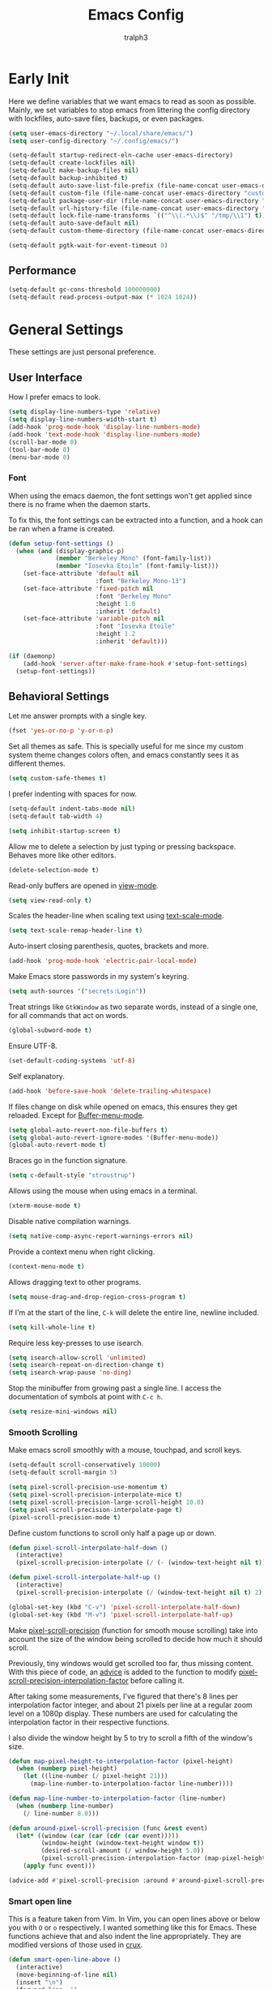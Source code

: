 #+TITLE: Emacs Config
#+AUTHOR: tralph3
#+PROPERTY: header-args :tangle ~/.config/emacs/init.el :noweb yes :mkdirp yes
#+STARTUP: showeverything

* Early Init
:PROPERTIES:
:HEADER-ARGS: :tangle ~/.config/emacs/early-init.el :mkdirp yes
:END:
Here we define variables that we want emacs to read as soon as
possible. Mainly, we set variables to stop emacs from littering the
config directory with lockfiles, auto-save files, backups, or even
packages.
#+begin_src emacs-lisp
  (setq user-emacs-directory "~/.local/share/emacs/")
  (setq user-config-directory "~/.config/emacs/")

  (setq-default startup-redirect-eln-cache user-emacs-directory)
  (setq-default create-lockfiles nil)
  (setq-default make-backup-files nil)
  (setq-default backup-inhibited t)
  (setq-default auto-save-list-file-prefix (file-name-concat user-emacs-directory "auto-saves/.saves-"))
  (setq-default custom-file (file-name-concat user-emacs-directory "custom-file"))
  (setq-default package-user-dir (file-name-concat user-emacs-directory "elpa"))
  (setq-default url-history-file (file-name-concat user-emacs-directory "url/history"))
  (setq-default lock-file-name-transforms `(("^\\(.*\\)$" "/tmp/\\1") t))
  (setq-default auto-save-default nil)
  (setq-default custom-theme-directory (file-name-concat user-emacs-directory "custom-themes"))

  (setq-default pgtk-wait-for-event-timeout 0)
#+end_src

** Performance
#+begin_src emacs-lisp
  (setq-default gc-cons-threshold 100000000)
  (setq-default read-process-output-max (* 1024 1024))
#+end_src

* General Settings
These settings are just personal preference.

** User Interface
How I prefer emacs to look.
#+begin_src emacs-lisp
  (setq display-line-numbers-type 'relative)
  (setq display-line-numbers-width-start t)
  (add-hook 'prog-mode-hook 'display-line-numbers-mode)
  (add-hook 'text-mode-hook 'display-line-numbers-mode)
  (scroll-bar-mode 0)
  (tool-bar-mode 0)
  (menu-bar-mode 0)
#+end_src

*** Font
When using the emacs daemon, the font settings won't get applied since
there is no frame when the daemon starts.

To fix this, the font settings can be extracted into a function, and a
hook can be ran when a frame is created.
#+begin_src emacs-lisp
  (defun setup-font-settings ()
    (when (and (display-graphic-p)
               (member "Berkeley Mono" (font-family-list))
               (member "Iosevka Etoile" (font-family-list)))
      (set-face-attribute 'default nil
                          :font "Berkeley Mono-13")
      (set-face-attribute 'fixed-pitch nil
                          :font "Berkeley Mono"
                          :height 1.0
                          :inherit 'default)
      (set-face-attribute 'variable-pitch nil
                          :font "Iosevka Etoile"
                          :height 1.2
                          :inherit 'default)))

  (if (daemonp)
      (add-hook 'server-after-make-frame-hook #'setup-font-settings)
    (setup-font-settings))
#+end_src

** Behavioral Settings
Let me answer prompts with a single key.
#+begin_src emacs-lisp
  (fset 'yes-or-no-p 'y-or-n-p)
#+end_src

Set all themes as safe. This is specially useful for me since my
custom system theme changes colors often, and emacs constantly sees it
as different themes.
#+begin_src emacs-lisp
  (setq custom-safe-themes t)
#+end_src

I prefer indenting with spaces for now.
#+begin_src emacs-lisp
  (setq-default indent-tabs-mode nil)
  (setq-default tab-width 4)
#+end_src

#+begin_src emacs-lisp
  (setq inhibit-startup-screen t)
#+end_src

Allow me to delete a selection by just typing or pressing
backspace. Behaves more like other editors.
#+begin_src emacs-lisp
  (delete-selection-mode t)
#+end_src

Read-only buffers are opened in [[help:view-mode][view-mode]].
#+begin_src emacs-lisp
  (setq view-read-only t)
#+end_src

Scales the header-line when scaling text using [[help:text-scale-mode][text-scale-mode]].
#+begin_src emacs-lisp
  (setq text-scale-remap-header-line t)
#+end_src

Auto-insert closing parenthesis, quotes, brackets and more.
#+begin_src emacs-lisp
  (add-hook 'prog-mode-hook 'electric-pair-local-mode)
#+end_src

Make Emacs store passwords in my system's keyring.
#+begin_src emacs-lisp
  (setq auth-sources '("secrets:Login"))
#+end_src

Treat strings like =GtkWindow= as two separate words, instead of a
single one, for all commands that act on words.
#+begin_src emacs-lisp
  (global-subword-mode t)
#+end_src

Ensure UTF-8.
#+begin_src emacs-lisp
  (set-default-coding-systems 'utf-8)
#+end_src

Self explanatory.
#+begin_src emacs-lisp
  (add-hook 'before-save-hook 'delete-trailing-whitespace)
#+end_src

If files change on disk while opened on emacs, this ensures they get
reloaded. Except for [[help:Buffer-menu-mode][Buffer-menu-mode]].
#+begin_src emacs-lisp
  (setq global-auto-revert-non-file-buffers t)
  (setq global-auto-revert-ignore-modes '(Buffer-menu-mode))
  (global-auto-revert-mode t)
#+end_src

Braces go in the function signature.
#+begin_src emacs-lisp
  (setq c-default-style "stroustrup")
#+end_src

Allows using the mouse when using emacs in a terminal.
#+begin_src emacs-lisp
  (xterm-mouse-mode t)
#+end_src

Disable native compilation warnings.
#+begin_src emacs-lisp
  (setq native-comp-async-report-warnings-errors nil)
#+end_src

Provide a context menu when right clicking.
#+begin_src emacs-lisp
  (context-menu-mode t)
#+end_src

Allows dragging text to other programs.
#+begin_src emacs-lisp
  (setq mouse-drag-and-drop-region-cross-program t)
#+end_src

If I'm at the start of the line, =C-k= will delete the entire line,
newline included.
#+begin_src emacs-lisp
  (setq kill-whole-line t)
#+end_src

Require less key-presses to use isearch.
#+begin_src emacs-lisp
  (setq isearch-allow-scroll 'unlimited)
  (setq isearch-repeat-on-direction-change t)
  (setq isearch-wrap-pause 'no-ding)
#+end_src

Stop the minibuffer from growing past a single line. I access the
documentation of symbols at point with =C-c h=.
#+begin_src emacs-lisp
  (setq resize-mini-windows nil)
#+end_src

*** Smooth Scrolling
Make emacs scroll smoothly with a mouse, touchpad, and scroll keys.
#+begin_src emacs-lisp
  (setq-default scroll-conservatively 10000)
  (setq-default scroll-margin 5)

  (setq pixel-scroll-precision-use-momentum t)
  (setq pixel-scroll-precision-interpolate-mice t)
  (setq pixel-scroll-precision-large-scroll-height 10.0)
  (setq pixel-scroll-precision-interpolate-page t)
  (pixel-scroll-precision-mode t)
#+end_src

Define custom functions to scroll only half a page up or down.
#+begin_src emacs-lisp
  (defun pixel-scroll-interpolate-half-down ()
    (interactive)
    (pixel-scroll-precision-interpolate (/ (- (window-text-height nil t)) 2) nil 1))

  (defun pixel-scroll-interpolate-half-up ()
    (interactive)
    (pixel-scroll-precision-interpolate (/ (window-text-height nil t) 2) nil 1))

  (global-set-key (kbd "C-v") 'pixel-scroll-interpolate-half-down)
  (global-set-key (kbd "M-v") 'pixel-scroll-interpolate-half-up)
#+end_src

Make [[help:pixel-scroll-precision][pixel-scroll-precision]] (function for smooth mouse scrolling) take
into account the size of the window being scrolled to decide how much
it should scroll.

Previously, tiny windows would get scrolled too far, thus missing
content. With this piece of code, an [[help:advice-add][advice]] is added to the function
to modify [[help:pixel-scroll-precision-interpolation-factor][pixel-scroll-precision-interpolation-factor]] before calling
it.

After taking some measurements, I've figured that there's 8 lines per
interpolation factor integer, and about 21 pixels per line at a
regular zoom level on a 1080p display. These numbers are used for
calculating the interpolation factor in their respective functions.

I also divide the window height by 5 to try to scroll a fifth of the
window's size.
#+begin_src emacs-lisp
  (defun map-pixel-height-to-interpolation-factor (pixel-height)
    (when (numberp pixel-height)
      (let ((line-number (/ pixel-height 21)))
        (map-line-number-to-interpolation-factor line-number))))

  (defun map-line-number-to-interpolation-factor (line-number)
    (when (numberp line-number)
      (/ line-number 8.0)))

  (defun around-pixel-scroll-precision (func &rest event)
    (let* ((window (car (car (cdr (car event)))))
           (window-height (window-text-height window t))
           (desired-scroll-amount (/ window-height 5.0))
           (pixel-scroll-precision-interpolation-factor (map-pixel-height-to-interpolation-factor desired-scroll-amount)))
      (apply func event)))

  (advice-add #'pixel-scroll-precision :around #'around-pixel-scroll-precision)
#+end_src

*** Smart open line
This is a feature taken from Vim. In Vim, you can open lines above or
below you with =O= or =o= respectively. I wanted something like this for
Emacs. These functions achieve that and also indent the line
appropriately. They are modified versions of those used in [[https://github.com/bbatsov/crux][crux]].
#+begin_src emacs-lisp
  (defun smart-open-line-above ()
    (interactive)
    (move-beginning-of-line nil)
    (insert "\n")
    (forward-line -1)
    (indent-according-to-mode))

  (defun smart-open-line-below ()
    (interactive)
    (move-end-of-line nil)
    (newline-and-indent))

  (global-set-key (kbd "M-o") #'smart-open-line-below)
  (global-set-key (kbd "M-O") #'smart-open-line-above)
#+end_src

*** Display Size in Milimiters Workaround
My monitor doesn't seem to report proper values to get the display
size in milimiters. These values are needed to compute the size of
numerous UI elements, such as LaTeX preview images in org files. The
functions to get these values are returning 0. For this reason, I
check if they do return 0, and then redefine the
pgtk-display-monitor-attributes-list function to calculate the values
manually.

The method to calculate the milimiter dimensions has been borrowed
from the [[https://gitlab.freedesktop.org/xorg/xserver/-/blob/f08ab719df921e1269691553daf56853380fb241/randr/rrmonitor.c#L77][Xorg source code]].
#+begin_src emacs-lisp
  (when (display-graphic-p)
    (when (eq (x-display-mm-width) 0)
      (progn
        (let* ((default-pixels-per-mm (/ 96.0 25.4))
               (display-mm-width (floor (+ (/ (display-pixel-width) default-pixels-per-mm) 0.5)))
               (display-mm-height (floor (+ (/ (display-pixel-height) default-pixels-per-mm) 0.5))))
          (setq display-mm-dimensions-alist `((t . (,display-mm-width . ,display-mm-height)))))

        (defun pgtk-display-monitor-attributes-list (&optional terminal)
          (let ((display-name (frame-parameter nil 'display))
                (geometry (list 0 0 (display-pixel-width terminal)
                                (display-pixel-height terminal)))
                (mm-size (list (display-mm-width terminal)
                               (display-mm-height terminal))))
            `(((name . ,display-name)
               (geometry . ,geometry)
               (workarea . ,geometry)
               (mm-size . ,mm-size)
               (scale-factor . 1.0)
               (frames . ,(frames-on-display-list terminal))
               (source . "Gdk"))))))))
#+end_src

** Custom File
Load the custom file
#+begin_src emacs-lisp
  (when (file-exists-p custom-file)
    (load custom-file 'noerror 'nomessage))
#+end_src

* Package Configuration
Here I define the configuration for every package I care about,
including built-in ones.

** Setup
Modify [[help:package-archives][package-archives]] variable to include the [[https://melpa.org][MELPA]] repository.
#+begin_src emacs-lisp
  (setq package-archives '(("melpa" . "https://melpa.org/packages/")
                           ("elpa" . "https://elpa.gnu.org/packages/")
                           ("nongnu" . "https://elpa.nongnu.org/nongnu/")))
#+end_src

Setting this variable allows emacs to upgrade built-in packages from
package archives.
#+begin_src emacs-lisp
  (setq package-install-upgrade-built-in t)
#+end_src

** Project.el
#+begin_src emacs-lisp
  (use-package project
    :ensure t
    :bind (("C-x p d" . #'project-dired))
    :config
    (global-unset-key (kbd "C-x p D"))
    :custom
    (project-switch-commands '((project-find-file "Find file")
                               (project-dired "Open dired")
                               (eat-project "Terminal")
                               (magit-project-status "Magit")
                               (conner-run-project-command "Conner")))
    (project-vc-extra-root-markers '("package.json"
                                     "pubspec.yaml"
                                     "Makefile")))
#+end_src

** Dired
#+begin_src emacs-lisp
  (use-package dired
    :custom
    (dired-kill-when-opening-new-dired-buffer t)
    (dired-listing-switches "-alh --group-directories-first")
    (dired-dwim-target t)
    :after dired-subtree
    :bind
    ((:map dired-mode-map
           (("<tab>" . dired-subtree-toggle)
            ("<mouse-2>" . dired-find-file)
            ("<mouse-8>" . dired-up-directory)
            ("<backspace>" . dired-up-directory)
            ("C-o" . dired-find-file-other-window)
            ("o" . dired-display-file)))))
#+end_src

This allows me to toggle subtrees in dired buffers.
#+begin_src emacs-lisp
  (use-package dired-subtree
    :ensure t
    :custom
    (dired-subtree-cycle-depth 4)
    (dired-subtree-use-backgrounds nil))
#+end_src

And this adds some colour to dired.
#+begin_src emacs-lisp
  (use-package diredfl
    :ensure t
    :hook
    (dired-mode . diredfl-mode))
#+end_src

** Conner
#+begin_src emacs-lisp
  (use-package conner
    :ensure t
    :bind (("C-x p c" . conner-run-project-command)))
#+end_src

** Nerd Icons
#+begin_src emacs-lisp
  (use-package nerd-icons
    :ensure t
    :custom
    (nerd-icons-scale-factor 1.1))

  (use-package nerd-icons-completion
    :ensure t
    :after marginalia
    :hook
    (marginalia-mode . nerd-icons-completion-marginalia-setup)
    :config
    (nerd-icons-completion-mode))

  (use-package nerd-icons-dired
    :ensure t
    :hook
    (dired-mode . nerd-icons-dired-mode))

  (use-package nerd-icons-ibuffer
    :ensure t
    :hook (ibuffer-mode . nerd-icons-ibuffer-mode))
#+end_src

** Corfu
Corfu provides a quick popup that displays completion candidates for
whatever it is you're currently typing. It can also show documentation
next to the completions buffer for the symbol you're currently
selecting. Goes well with [[Orderless]].
#+begin_src emacs-lisp
  (use-package corfu
    :ensure t
    :custom
    (corfu-auto t)
    (corfu-auto-delay 0.2)
    (corfu-auto-prefix 0)
    (corfu-min-width 60)
    (corfu-popupinfo-delay 0.5)
    (corfu-preview-current nil)
    (corfu-preselect 'prompt)
    (corfu-quit-no-match t)
    (corfu-on-exact-match 'quit)
    (corfu-cycle t)
    :config
    (corfu-popupinfo-mode)
    (global-corfu-mode))
#+end_src

*** Keybinds
Corfu by default sets up the =corfu-keymap= variable which overrides
some common keybindings. I found the defaults to be obtrusive. I
defined my own keybinds. I want the completion to appear as quickly as
possible, but I don't want it to be in the way of my typing. So, I
have bound a separate set of keys to scroll the popup, since otherwise
I would be stuck scrolling the popup when I actually wanted to scroll
the document I'm working with. I have also defined custom functions
for =TAB= and =RETURN=. =TAB= should always complete either the first
completion candidate, or any other explicitly selected
candidate. =RETURN= will only autocomplete if a candidate has been
explicitly selected. This allows me to insert a newline with =RETURN=
even if the popup is present.
#+begin_src emacs-lisp
  (defun corfu-handle-tab-completion ()
    (interactive)
    (if (>= corfu--index 0)
        (corfu-complete)
      (progn
        (setq corfu--index 0)
        (corfu-complete))))

  (defun corfu-handle-return-completion ()
    (interactive)
    (if (>= corfu--index 0)
        (corfu-complete)
      (newline)))

  (setq corfu-map (make-sparse-keymap))
  (define-key corfu-map (kbd "M-n") 'corfu-next)
  (define-key corfu-map (kbd "M-p") 'corfu-previous)
  (define-key corfu-map (kbd "TAB") 'corfu-handle-tab-completion)
  (define-key corfu-map (kbd "RET") 'corfu-handle-return-completion)
  (define-key corfu-map (kbd "M-SPC") 'corfu-insert-separator)
#+end_src

*** User Interface
I like kind-icons to be shown next to the completion
candidates. Hence, this package.
#+begin_src emacs-lisp
  (use-package nerd-icons-corfu
    :ensure t
    :after corfu
    :config
    (add-to-list 'corfu-margin-formatters #'nerd-icons-corfu-formatter))
#+end_src

** Compile
#+begin_src emacs-lisp
  (use-package compile
    :hook
    (compilation-filter . ansi-color-compilation-filter)
    :custom
    (compilation-scroll-output t))
#+end_src

** Company
#+begin_src emacs-lisp
  (use-package company
    :ensure t
    :if nil
    :custom
    (company-tooltip-minimum-width 60)
    (company-minimum-prefix-length 1)
    :config
    (global-company-mode))
#+end_src

*** Keybindings
#+begin_src emacs-lisp
  (setq company-active-map (make-sparse-keymap))
  (define-key company-active-map (kbd "M-n") 'company-select-next)
  (define-key company-active-map (kbd "M-p") 'company-select-previous)
  (define-key company-active-map (kbd "C-h") 'company-show-doc-buffer)
  (define-key company-active-map (kbd "TAB") 'company-complete-selection)
  (define-key company-active-map (kbd "RET") 'company-handle-return-completion)
  (define-key company-active-map (kbd "C-g") 'company-abort)
  (define-key company-active-map (kbd "<mouse-1>") 'company-complete-mouse)

  (defun company-handle-return-completion()
    (interactive)
    (if (> company-selection 0)
        (company-complete-selection)
      (newline-and-indent)))
#+end_src

** Extra Programming Modes
These packages provide major modes for other programming languages
that are not included by default.
#+begin_src emacs-lisp
  (use-package rust-mode
    :ensure t)
  (use-package flutter
    :ensure t)
  (use-package dart-mode
    :ensure t)
  (use-package lua-mode
    :ensure t)
  (use-package yaml-mode
    :ensure t)
  (use-package markdown-mode
    :ensure t
    :hook ((markdown-mode . auto-fill-mode)
           (markdown-mode . variable-pitch-mode)))
  (use-package dockerfile-mode
    :ensure t)
  (use-package cmake-mode
    :ensure t)
  (use-package haskell-mode
    :ensure t)
#+end_src

** Vertico
Vertico provides a performant and minimalistic vertical completion UI
based on the default completion system. It makes it really easy to
search for functions or variables in the minibuffer. Goes well with
[[Orderless]].
#+begin_src emacs-lisp
  (use-package vertico
    :ensure t
    :demand t
    :config
    (vertico-mode)
    (vertico-mouse-mode))
#+end_src

** Magit
It's [[https://magit.vc/][Magit]]! A Git Porcelain inside Emacs.
#+begin_src emacs-lisp
  (use-package magit
    :ensure t
    :bind (("C-c g" . #'magit-status)
           ("C-x p m" . #'magit-project-status)))
#+end_src

** Orderless
Orderless is a completion style that lets you search for completions
based on keywords, in any order.
#+begin_src emacs-lisp
  (use-package orderless
    :ensure t
    :config
    (add-to-list 'completion-styles 'orderless))
#+end_src

** Treesitter
#+begin_src emacs-lisp
  (use-package treesit-auto
    :ensure t
    :custom
    (treesit-font-lock-level 4)
    :config
    (treesit-auto-add-to-auto-mode-alist 'all)
    (global-treesit-auto-mode))
#+end_src

** Ibuffer
#+begin_src emacs-lisp
  (defun make-ibuffer-project-filters ()
    (let (open-projects
          filters)
      (dolist (buffer (buffer-list))
        (when-let ((visiting-file (buffer-file-name buffer))
                   (visiting-directory (file-name-directory visiting-file))
                   (current-project (project-current nil visiting-directory)))
          (when (not (member current-project open-projects))
            (add-to-list 'open-projects current-project t))))
      (dolist (project open-projects)
        (let ((name (project-name project))
              (root (project-root project)))
          (add-to-list 'filters `(,(format "  %s" name)
                                  (project-root . ,root)))))
      filters))

  (defun make-ibuffer-filters ()
    (let (filters
          (project-filters (make-ibuffer-project-filters)))
      (add-to-list 'project-filters "Default")
      (add-to-list 'filters project-filters)
      filters))

  (use-package ibuffer
    :ensure t
    :custom
    (ibuffer-use-other-window t)
    (ibuffer-expert t)
    :bind (("C-x C-b" . #'ibuffer))
    :config
    (require 'ibuf-ext)
    (define-ibuffer-filter project-root
        "Return non-nil if BUF is part of a project whose root is QUALIFIER"
      (:description "project root dir"
                    :reader (read-regexp "Filter by project root dir (regexp): "))
      (when-let ((visiting-file (buffer-file-name buf))
                 (visiting-directory (file-name-directory visiting-file))
                 (current-project (project-current nil visiting-directory))
                 (root (project-root current-project)))
        (equal qualifier root)))
    :hook ((ibuffer-mode . ibuffer-auto-mode)
           (ibuffer . (lambda ()
                        (setq ibuffer-saved-filter-groups (make-ibuffer-filters))
                        (ibuffer-switch-to-saved-filter-groups "Default")))))
#+end_src

** Marginalia
Adds annotations to completion candidates.
#+begin_src emacs-lisp
  (use-package marginalia
    :ensure t
    :config
    (marginalia-mode))
#+end_src

** Eww
#+begin_src emacs-lisp
  (use-package eww
    :ensure t
    :custom
    (shr-max-width nil))
#+end_src

** Org Roam
#+begin_src emacs-lisp
  (setq zettelkasten-paths-alist '(("Main" . "~/Documents/wiki/")
                                   ("NesWiki" . "~/Documents/NesWiki/")))

  (defun switch-zettelkasten ()
    (interactive)
    (let* ((keys (mapcar #'car zettelkasten-paths-alist))
           (prompt (format "Select Zettelkasten:"))
           (key (completing-read prompt keys))
           (chosen-zettelkasten-path (cdr (assoc key zettelkasten-paths-alist))))
      (setq org-roam-directory chosen-zettelkasten-path)
      (setq org-roam-db-location (file-name-concat chosen-zettelkasten-path "org-roam.db"))
      (org-roam-db-sync)))

  (use-package org-roam
    :ensure t
    :custom
    (org-roam-directory (cdr (assoc-string "Main" zettelkasten-paths-alist)))
    (org-roam-db-location (file-name-concat (cdr (assoc-string "Main" zettelkasten-paths-alist)) "org-roam.db"))
    (org-roam-capture-templates '(("d" "default" plain "%?"
                                    :target (file+head "%<%Y%m%d%H%M%S>-${slug}.org"
                                                       "#+title: ${title}\n#+filetags: :Unfinished:")
                                    :unnarrowed t)))
    :bind
    (("C-c n f" . org-roam-node-find)
     ("C-c n s" . switch-zettelkasten)
     (:map org-mode-map
           (("C-c n i" . org-roam-node-insert)
            ("C-c n t" . org-roam-tag-add)
            ("C-c n a" . org-roam-alias-add)
            ("C-c n b" . org-roam-buffer-toggle))))
    :config
    (org-roam-db-autosync-mode t))
#+end_src

** Org Superstar
#+begin_src emacs-lisp
  (use-package org-superstar
    :ensure t
    :custom
    (org-superstar-item-bullet-alist '((42 . 8226)
                                       (43 . 8226)
                                       (45 . 8211)))
    :config
    (add-hook 'org-mode-hook #'org-superstar-mode)
    (org-superstar-mode t))
#+end_src

** Org Fragtog
Org Fragtog allows me to seamlessly edit latex previews in org
documents whenever the point is over them.
#+begin_src emacs-lisp
  (use-package org-fragtog
    :ensure t
    :config
    (add-hook 'org-mode-hook #'org-fragtog-mode))
#+end_src

** Undo Tree
#+begin_src emacs-lisp
  (use-package undo-tree
    :ensure t
    :custom
    (undo-tree-history-directory-alist `(("." . ,(file-name-concat user-emacs-directory "undo-tree"))))
    :config
    (global-undo-tree-mode))
#+end_src

** Multiple Cursors
#+begin_src emacs-lisp
  (use-package multiple-cursors
    :ensure t
    :config
    (global-set-key (kbd "C-.") 'mc/mark-next-like-this-word)
    (global-set-key (kbd "C-,") 'mc/mark-previous-like-this-word))
#+end_src

** Embark
#+begin_src emacs-lisp
  (use-package embark
    :ensure t)
  (use-package embark-consult
    :ensure t)
#+end_src

** Consult
#+begin_src emacs-lisp
  (use-package consult
    :ensure t
    :bind (("C-x b" . #'consult-buffer)))
#+end_src

** Eat
#+begin_src emacs-lisp
  (use-package eat
    :ensure t
    :bind (("C-x p t" . #'eat-project)))
#+end_src

** Moodline
#+begin_src emacs-lisp
  (use-package mood-line
    :ensure t
    :config
    (mood-line-mode))
#+end_src

** Flymake
#+begin_src emacs-lisp
  (use-package flymake
    :ensure t)

  (use-package flymake-diagnostic-at-point
    :ensure t
    :after flymake
    :config
    (add-hook 'flymake-mode-hook #'flymake-diagnostic-at-point-mode))
#+end_src

** Proced
#+begin_src emacs-lisp
  (use-package proced
    :ensure t
    :custom
    (proced-enable-color-flag t)
    (proced-tree-flag t)
    (proced-format 'basic)
    :config
    (add-to-list 'proced-format-alist '(basic pid tree pcpu pmem comm)))
#+end_src

** Eglot
Eglot is a minimalistic LSP client. It integrates very well with
emacs, using its built-in tools as much as possible.
#+begin_src emacs-lisp
  (use-package eglot
    :ensure t
    :custom
    (eglot-autoshutdown t)
    (eglot-sync-connect 0)
    (eglot-events-buffer-size 0)
    :config
    (fset #'jsonrpc--log-event #'ignore)
    (add-hook 'prog-mode-hook 'eglot-ensure)
    (add-hook 'focus-out-hook 'garbage-collect)
    (define-key eglot-mode-map (kbd "C-c r") 'eglot-rename)
    (global-set-key (kbd "C-c d") 'xref-find-definitions)
    (global-set-key (kbd "C-c h") 'eldoc)
    (global-set-key (kbd "C-c b") 'xref-go-back)
    (global-set-key (kbd "C-c R") 'xref-find-references))
#+end_src

** Org Mode
#+begin_src emacs-lisp
  (use-package org
    :ensure t
    :custom
    (org-startup-indented t)
    (org-pretty-entities t)
    (org-hide-emphasis-markers t)
    (org-startup-with-inline-images t)
    (org-preview-latex-default-process 'dvisvgm)
    (org-preview-latex-image-directory "~/.cache/ltximg")
    (org-format-latex-options (plist-put org-format-latex-options :scale 1.4))
    (org-startup-with-latex-preview t)
    :hook ((org-mode . auto-fill-mode)
           (org-mode . variable-pitch-mode))
    :init
    (require 'org-tempo))
#+end_src

*** Enable Languages for Execution
This setting allows me to have more languages available to execute
[[https://orgmode.org/worg/org-contrib/babel/][Org-Babel]] source blocks.
#+begin_src emacs-lisp
  (org-babel-do-load-languages
   'org-babel-load-languages
   '((emacs-lisp . t)
     (python . t)
     (shell . t)
     (gnuplot . t)))
#+end_src

** Doc View Mode
#+begin_src emacs-lisp
  (use-package doc-view
    :ensure t
    :custom
    (doc-view-scale-internally t)
    (doc-view-continuous t)
    :config
    (add-hook 'doc-view-mode-hook (lambda () (display-line-numbers-mode -1)))
    (add-hook 'doc-view-mode-hook (lambda () (pixel-scroll-precision-mode -1))))
#+end_src

** Dape
Dape is a minimalist client for the [[https://microsoft.github.io/debug-adapter-protocol/][Debug Adapter Protocol (DAP)]]. It
comes with default configurations for a number of languages.
#+begin_src emacs-lisp
  (use-package dape
    :ensure t)
#+end_src

* Colorscheme
#+begin_src emacs-lisp
  (defun reload-colorscheme()
    "Unload the current theme and set it again."
    (interactive)
    (let ((current-theme (car custom-enabled-themes)))
      (unload-feature current-theme)
      (load-theme current-theme t)))

  (define-key special-event-map [sigusr1] 'reload-colorscheme)
#+end_src

#+begin_src emacs-lisp :tangle ~/.local/share/emacs/custom-themes/system-theme.el
  (defcustom base16-theme-256-color-source 'colors
    "Where to get the colors in a 256-color terminal.

          In a 256-color terminal, it's not clear where the colors should come from.
          There are 3 possible values: terminal (which was taken from the xresources
          theme), base16-shell (which was taken from a combination of base16-shell and
          the xresources theme) and colors (which will be converted from the actual
          html color codes to the closest color).

          Note that this needs to be set before themes are loaded or it will not work."
    :type '(radio (const :tag "Terminal" terminal)
                  (const :tag "Base16 shell" base16-shell)
                  (const :tag "Colors" colors))
    :group 'base16)

  (defcustom base16-theme-distinct-fringe-background nil
    "Make the fringe background different from the normal background color.
          Also affects `linum-mode' background."
    :type 'boolean
    :group 'base16)

  (defcustom base16-theme-highlight-mode-line 'box
    "Make the active mode line stand out more.

          There are two choices for applying the emphasis:
            box:      Draws a thin border around the active
                      mode line.
            contrast: Use the \"default\" face's foreground
                      which should result in more contrast."
    :type '(radio (const :tag "Off" nil)
                  (const :tag "Draw box around" box)
                  (const :tag "Contrast" contrast))
    :group 'base16)

  (defvar base16-theme-shell-colors
    '(:base00 "black"
      :base01 "brightgreen"
      :base02 "brightyellow"
      :base03 "brightblack"
      :base04 "brightblue"
      :base05 "white"
      :base06 "brightmagenta"
      :base07 "brightwhite"
      :base08 "red"
      :base09 "brightred"
      :base0A "yellow"
      :base0B "green"
      :base0C "cyan"
      :base0D "blue"
      :base0E "magenta"
      :base0F "brightcyan")
    "Base16 colors used when in a terminal and not using base16-shell.

          These mappings are based on the xresources themes.  If you're
          using a different terminal color scheme, you may want to look for
          an alternate theme for use in the terminal.")

  (defvar base16-theme-shell-colors-256
    '(:base00 "black"
      :base01 "color-18"
      :base02 "color-19"
      :base03 "brightblack"
      :base04 "color-20"
      :base05 "white"
      :base06 "color-21"
      :base07 "brightwhite"
      :base08 "red"
      :base09 "color-16"
      :base0A "yellow"
      :base0B "green"
      :base0C "cyan"
      :base0D "blue"
      :base0E "magenta"
      :base0F "color-17")
    "Base16 colors used when in a terminal and using base16-shell.

          These mappings are based on the xresources themes combined with
          the base16-shell code.  If you're using a different terminal
          color scheme, you may want to look for an alternate theme for use
          in the terminal.")

  (defun apply-darker-minibuffer-background ()
    (make-local-variable 'face-remapping-alist)
    (add-to-list 'face-remapping-alist '(default (:background "#<<darken(i="00", a=0.2)>>")))
    (add-to-list 'face-remapping-alist '(fringe (:background "#<<darken(i="00", a=0.2)>>"))))

  (remove-hook 'minibuffer-setup-hook #'apply-darker-minibuffer-background)
  (add-hook 'minibuffer-setup-hook #'apply-darker-minibuffer-background)

  (defun base16-theme-transform-color-key (key colors)
    "Transform a given color `KEY' into a theme color using `COLORS'.

          This function is meant for transforming symbols to valid colors.
          If the value refers to a setting then return whatever is appropriate.
          If not a setting but is found in the valid list of colors then
          return the actual color value.  Otherwise return the value unchanged."
    (if (symbolp key)
        (cond

         ((string= (symbol-name key) "base16-settings-fringe-bg")
          (if base16-theme-distinct-fringe-background
              (plist-get colors :base01)
            (plist-get colors :base00)))

         ((string= (symbol-name key) "base16-settings-mode-line-box")
          (if (eq base16-theme-highlight-mode-line 'box)
              (list :line-width 1 :color (plist-get colors :base04))
            nil))

         ((string= (symbol-name key) "base16-settings-mode-line-fg")
          (if (eq base16-theme-highlight-mode-line 'contrast)
              (plist-get colors :base05)
            (plist-get colors :base04)))

         (t
          (let ((maybe-color (plist-get colors (intern (concat ":" (symbol-name key))))))
            (if maybe-color
                maybe-color
              key))))
      key))


  (defun base16-theme-transform-spec (spec colors)
    "Transform a theme `SPEC' into a face spec using `COLORS'."
    (let ((output))
      (while spec
        (let* ((key (car spec))
               (value (base16-theme-transform-color-key (cadr spec) colors)))

          ;; Append the transformed element
          (cond
           ((and (memq key '(:box :underline)) (listp value))
            (setq output (append output (list key (base16-theme-transform-spec value colors)))))
           (t
            (setq output (append output (list key value))))))

        ;; Go to the next element in the list
        (setq spec (cddr spec)))

      ;; Return the transformed spec
      output))

  (defun base16-theme-transform-face (spec colors)
    "Transform a face `SPEC' into an Emacs theme face definition using `COLORS'."
    (let* ((face             (car spec))
           (definition       (cdr spec))
           (shell-colors-256 (pcase base16-theme-256-color-source
                               ('terminal      base16-theme-shell-colors)
                               ("terminal"     base16-theme-shell-colors)
                               ('base16-shell  base16-theme-shell-colors-256)
                               ("base16-shell" base16-theme-shell-colors-256)
                               ('colors        colors)
                               ("colors"       colors)
                               (_              base16-theme-shell-colors))))

      ;; This is a list of fallbacks to make us select the sanest option possible.
      ;; If there's a graphical terminal, we use the actual colors. If it's not
      ;; graphical, the terminal supports 256 colors, and the user enables it, we
      ;; use the base16-shell colors. Otherwise, we fall back to the basic
      ;; xresources colors.
      (list face `((((type graphic))   ,(base16-theme-transform-spec definition colors))
                   (((min-colors 256)) ,(base16-theme-transform-spec definition shell-colors-256))
                   (t                  ,(base16-theme-transform-spec definition base16-theme-shell-colors))))))

  (defun base16-theme-set-faces (theme-name colors faces)
    "Define `THEME-NAME' using `COLORS' to map the `FACES' to actual colors."
    (apply 'custom-theme-set-faces theme-name
           (mapcar #'(lambda (face)
                       (base16-theme-transform-face face colors))
                   faces)))

  (defun base16-theme-define (theme-name theme-colors)
    "Define colorscheme faces given a `THEME-NAME' and a plist of `THEME-COLORS'."
    (base16-theme-set-faces
     theme-name
     theme-colors

     '(
          ;;; Built-in
          ;;;; basic colors
       (border                                       :background base03)
       (cursor                                       :background base08)
       (default                                      :foreground base05 :background base00)
       (fringe                                       :background base16-settings-fringe-bg)
       (gui-element                                  :background base01)
       (header-line                                  :foreground base0E :background unspecified :inherit mode-line)
       (highlight                                    :background base01)
       (link                                         :foreground base0D :underline t)
       (link-visited                                 :foreground base0E :underline t)
       (minibuffer-prompt                            :foreground base0D)
       (region                                       :background base02 :distant-foreground base05 :extend nil)
       (secondary-selection                          :background base03 :distant-foreground base05)
       (trailing-whitespace                          :foreground base0A :background base0C)
       (vertical-border                              :foreground base02)
       (widget-field                                 :background base03 :box (:line-width 1 :color base06))
       (completions-common-part                      :foreground base0C)

       (error                                        :foreground base08 :weight bold)
       (warning                                      :foreground base09 :weight bold)
       (success                                      :foreground base0B :weight bold)
       (shadow                                       :foreground base03)

          ;;;; compilation
       (compilation-column-number                    :foreground base0A)
       (compilation-line-number                      :foreground base0A)
       (compilation-message-face                     :foreground base0D)
       (compilation-mode-line-exit                   :foreground base0B)
       (compilation-mode-line-fail                   :foreground base08)
       (compilation-mode-line-run                    :foreground base0D)

          ;;;; custom
       (custom-variable-tag                          :foreground base0D)
       (custom-group-tag                             :foreground base0D)
       (custom-state                                 :foreground base0B)

          ;;;; font-lock
       (font-lock-builtin-face                       :foreground base0C)
       (font-lock-comment-delimiter-face             :foreground base03)
       (font-lock-comment-face                       :foreground base03)
       (font-lock-constant-face                      :foreground base09)
       (font-lock-doc-face                           :foreground base04)
       (font-lock-doc-string-face                    :foreground base03)
       (font-lock-function-name-face                 :foreground base0D)
       (font-lock-keyword-face                       :foreground base0E :slant italic)
       (font-lock-negation-char-face                 :foreground base0B)
       (font-lock-preprocessor-face                  :foreground base0D)
       (font-lock-regexp-grouping-backslash          :foreground base0A)
       (font-lock-regexp-grouping-construct          :foreground base0E)
       (font-lock-string-face                        :foreground base0B)
       (font-lock-type-face                          :foreground base0A)
       (font-lock-warning-face                       :foreground base08)
       (font-lock-variable-name-face                 :foreground base05)
       (font-lock-variable-use-face                  :foreground base05)
       (font-lock-property-use-face                  :foreground base0F)
       (font-lock-operator-face                      :foreground base0E)
       (font-lock-number-face                        :foreground base09)

          ;;;; isearch
       (match                                        :foreground base0D :background base01 :inverse-video t)
       (isearch                                      :foreground base0A :background base01 :inverse-video t)
       (lazy-highlight                               :foreground base0C :background base01 :inverse-video t)
       (isearch-lazy-highlight-face                  :inherit lazy-highlight) ;; was replaced with 'lazy-highlight in emacs 22
       (isearch-fail                                 :background base01 :inverse-video t :inherit font-lock-warning-face)

          ;;;; line-numbers
       (line-number                                  :foreground base03 :background base16-settings-fringe-bg :inherit (shadow fixed-pitch))
       (line-number-current-line                     :inherit (fringe fixed-pitch))

          ;;;; mode-line
       (mode-line                                    :foreground base16-settings-mode-line-fg :background base02 :box base16-settings-mode-line-box)
       (mode-line-buffer-id                          :foreground base0B :background unspecified)
       (mode-line-emphasis                           :foreground base06 :slant italic)
       (mode-line-highlight                          :foreground base0E :box unspecified :weight bold)
       (mode-line-inactive                           :foreground base03 :background base01 :box unspecified)

          ;;;; tab-bar
       (tab-bar                                       :background base16-settings-fringe-bg)
       (tab-bar-tab                                   :foreground base09 :background base01)
       (tab-bar-tab-inactive                          :foreground base06 :background base01)
       (tab-bar-tab-group-current                     :foreground base05 :background base00)
       (tab-bar-tab-group-inactive                    :background base16-settings-fringe-bg)

          ;;;; tab-line
       (tab-line                                     :background base16-settings-fringe-bg)
       (tab-line-tab                                 :background base16-settings-fringe-bg)
       (tab-line-tab-inactive                        :background base16-settings-fringe-bg)
       (tab-line-tab-current                         :foreground base05 :background base00)
       (tab-line-highlight                           :distant-foreground base05 :background base02)

          ;;; Third-party

          ;;;; anzu-mode
       (anzu-mode-line                               :foreground base0E)

          ;;;; auctex
       (font-latex-bold-face                         :foreground base0B)
       (font-latex-doctex-documentation-face         :background base03)
       (font-latex-italic-face                       :foreground base0B)
       (font-latex-math-face                         :foreground base09)
       (font-latex-sectioning-0-face                 :foreground base0A)
       (font-latex-sectioning-1-face                 :foreground base0A)
       (font-latex-sectioning-2-face                 :foreground base0A)
       (font-latex-sectioning-3-face                 :foreground base0A)
       (font-latex-sectioning-4-face                 :foreground base0A)
       (font-latex-sectioning-5-face                 :foreground base0A)
       (font-latex-sedate-face                       :foreground base0C)
       (font-latex-string-face                       :foreground base0A)
       (font-latex-verbatim-face                     :foreground base09)
       (font-latex-warning-face                      :foreground base08)

       (TeX-error-description-error                  :inherit error)
       (TeX-error-description-tex-said               :inherit font-lock-function-name-face)
       (TeX-error-description-warning                :inherit warning)

          ;;;; centaur-tabs
       (centaur-tabs-default                         :background base01 :foreground base01)
       (centaur-tabs-selected                        :background base00 :foreground base06)
       (centaur-tabs-unselected                      :background base01 :foreground base05)
       (centaur-tabs-selected-modified               :background base00 :foreground base0D)
       (centaur-tabs-unselected-modified             :background base01 :foreground base0D)
       (centaur-tabs-active-bar-face                 :background base0D)
       (centaur-tabs-modified-marker-selected        :inherit 'centaur-tabs-selected :foreground base0D)
       (centaur-tabs-modified-marker-unselected      :inherit 'centaur-tabs-unselected :foreground base0D)

          ;;;; circe-mode
       (circe-fool-face                              :foreground base02)
       (circe-my-message-face                        :foreground base0B)
       (circe-highlight-nick-face                    :foreground base0A)
       (circe-originator-face                        :foreground base0E)
       (circe-prompt-face                            :foreground base0D)
       (circe-server-face                            :foreground base03)

          ;;;; avy
       (avy-lead-face-0                              :foreground base00 :background base0C)
       (avy-lead-face-1                              :foreground base00 :background base05)
       (avy-lead-face-2                              :foreground base00 :background base0E)
       (avy-lead-face                                :foreground base00 :background base09)
       (avy-background-face                          :foreground base03)
       (avy-goto-char-timer-face                     :inherit highlight)

          ;;;; clojure-mode
       (clojure-keyword-face                         :foreground base0E)

          ;;;; company-mode
       (company-tooltip                              :inherit tooltip)
       (company-scrollbar-bg                         :background base07)
       (company-scrollbar-fg                         :background base04)
       (company-tooltip-annotation                   :foreground base08)
       (company-tooltip-common                       :inherit font-lock-constant-face)
       (company-tooltip-selection                    :background base02 :inherit font-lock-function-name-face)
       (company-tooltip-search                       :inherit match)
       (company-tooltip-search-selection             :inherit match)
       (company-preview-common                       :inherit secondary-selection)
       (company-preview                              :foreground base04)
       (company-preview-search                       :inherit match)
       (company-echo-common                          :inherit secondary-selection)

          ;;;; cperl-mode
       (cperl-array-face                             :weight bold :inherit font-lock-variable-name-face)
       (cperl-hash-face                              :weight bold :slant italic :inherit font-lock-variable-name-face)
       (cperl-nonoverridable-face                    :inherit font-lock-builtin-face)

          ;;;; cscope-minor-mode
       (cscope-file-face                             :foreground base0B)
       (cscope-function-face                         :foreground base0D)
       (cscope-line-number-face                      :foreground base0A)
       (cscope-mouse-face                            :foreground base04 :background base01)
       (cscope-separator-face                        :foreground base08 :overline t :underline t :weight bold)

          ;;;; csv-mode
       (csv-separator-face                           :foreground base09)

          ;;;; diff-hl-mode
       (diff-hl-change                               :foreground base0E)
       (diff-hl-delete                               :foreground base08)
       (diff-hl-insert                               :foreground base0B)

          ;;;; diff-mode
       (diff-added                                   :foreground base0B)
       (diff-changed                                 :foreground base0E)
       (diff-removed                                 :foreground base08)
       (diff-header                                  :background base01)
       (diff-file-header                             :background base02)
       (diff-hunk-header                             :foreground base0E :background base01)

          ;;;; dired
       (dired-filetype-plain                         :foreground base05 :background base00)
       (dired-broken-symlink                         :foreground base08 :background unspecified)

          ;;;; dired+
       (diredp-compressed-file-suffix                :foreground base0D)
       (diredp-dir-heading                           :foreground unspecified :background unspecified :inherit heading)
       (diredp-dir-priv                              :foreground base0C :background unspecified)
       (diredp-exec-priv                             :foreground base0D :background unspecified)
       (diredp-executable-tag                        :foreground base08 :background unspecified)
       (diredp-file-name                             :foreground base0A)
       (diredp-file-suffix                           :foreground base0B)
       (diredp-flag-mark-line                        :background unspecified :inherit highlight)
       (diredp-ignored-file-name                     :foreground base04)
       (diredp-link-priv                             :foreground base0E :background unspecified)
       (diredp-mode-line-flagged                     :foreground base08)
       (diredp-mode-line-marked                      :foreground base0B)
       (diredp-no-priv                               :background unspecified)
       (diredp-number                                :foreground base0A)
       (diredp-other-priv                            :foreground base0E :background unspecified)
       (diredp-rare-priv                             :foreground base08 :background unspecified)
       (diredp-read-priv                             :foreground base0B :background unspecified)
       (diredp-symlink                               :foreground base0E)
       (diredp-write-priv                            :foreground base0A :background unspecified)

          ;;;; diredfl
       (diredfl-autofile-name                        :foreground base0E)
       (diredfl-compressed-file-name                 :foreground base0A)
       (diredfl-compressed-file-suffix               :foreground base0D)
       (diredfl-date-time                            :foreground base0C :weight light)
       (diredfl-deletion                             :foreground unspecified :background base08)
       (diredfl-deletion-file-name                   :foreground base00 :background base08 :weight bold)
       (diredfl-dir-heading                          :foreground unspecified :background unspecified :inherit heading :weight bold)
       (diredfl-dir-name                             :foreground base0D)
       (diredfl-dir-priv                             :foreground base0D :background unspecified)
       (diredfl-exec-priv                            :foreground base08 :background unspecified)
       (diredfl-executable-tag                       :foreground base08 :background unspecified)
       (diredfl-file-name                            :foreground base0A)
       (diredfl-file-suffix                          :foreground base0B)
       (diredfl-flag-mark                            :foreground base09 :weight bold)
       (diredfl-flag-mark-line                       :background unspecified :inherit highlight)
       (diredfl-ignored-file-name                    :foreground base04)
       (diredfl-link-priv                            :foreground base0E :background unspecified)
       (diredfl-no-priv                              :background unspecified)
       (diredfl-number                               :foreground base0A)
       (diredfl-other-priv                           :foreground base0E :background unspecified)
       (diredfl-rare-priv                            :foreground base0F :background unspecified)
       (diredfl-read-priv                            :foreground base0B :background unspecified)
       (diredfl-symlink                              :foreground base0E)
       (diredfl-tagged-autofile-name                 :foreground base05)
       (diredfl-write-priv                           :foreground base0A :background unspecified)

          ;;;; doom-modeline
       (doom-modeline-eldoc-bar                      :background base0B)
       (doom-modeline-inactive-bar                   :background unspecified) ; transparent
       (doom-modeline-bar                            :background base0D)

          ;;;; ediff-mode
       (ediff-even-diff-A                            :inverse-video t)
       (ediff-even-diff-B                            :inverse-video t)
       (ediff-even-diff-C                            :inverse-video t)
       (ediff-odd-diff-A                             :foreground base04 :inverse-video t)
       (ediff-odd-diff-B                             :foreground base04 :inverse-video t)
       (ediff-odd-diff-C                             :foreground base04 :inverse-video t)

          ;;;; eldoc-mode
       (eldoc-highlight-function-argument            :foreground base0B :weight bold)

          ;;;; erc
       (erc-direct-msg-face                          :foreground base09)
       (erc-error-face                               :foreground base08)
       (erc-header-face                              :foreground base06 :background base04)
       (erc-input-face                               :foreground base0B)
       (erc-keyword-face                             :foreground base0A)
       (erc-current-nick-face                        :foreground base0B)
       (erc-my-nick-face                             :foreground base0B)
       (erc-nick-default-face                        :foreground base0E :weight normal)
       (erc-nick-msg-face                            :foreground base0A :weight normal)
       (erc-notice-face                              :foreground base04)
       (erc-pal-face                                 :foreground base09)
       (erc-prompt-face                              :foreground base0D)
       (erc-timestamp-face                           :foreground base0C)

          ;;;; eshell
       (eshell-ls-archive                            :foreground base08)
       (eshell-ls-backup                             :foreground base0F)
       (eshell-ls-clutter                            :foreground base09)
       (eshell-ls-directory                          :foreground base0D)
       (eshell-ls-executable                         :foreground base0B)
       (eshell-ls-missing                            :foreground base08)
       (eshell-ls-product                            :foreground base0F)
       (eshell-ls-readonly                           :foreground base06)
       (eshell-ls-special                            :foreground base0E)
       (eshell-ls-symlink                            :foreground base0C)
       (eshell-ls-unreadable                         :foreground base04)
       (eshell-prompt                                :foreground base05)

          ;;;; evil-mode
       (evil-search-highlight-persist-highlight-face :background base01 :inverse-video t :inherit font-lock-warning-face)

          ;;;; fic-mode
       (fic-author-face                              :foreground base09 :underline t)
       (fic-face                                     :foreground base08 :weight bold)

          ;;;; flycheck-mode
       (flycheck-error                               :underline (:style wave :color base08))
       (flycheck-info                                :underline (:style wave :color base0B))
       (flycheck-warning                             :underline (:style wave :color base09))

          ;;;; flymake-mode
       (flymake-warnline                             :background base01 :underline base09)
       (flymake-errline                              :background base01 :underline base08)
       (flymake-warning                              :background base01 :underline base09)
       (flymake-error                                :background base01 :underline base08)

          ;;;; flyspell-mode
       (flyspell-duplicate                           :underline (:style wave :color base09))
       (flyspell-incorrect                           :underline (:style wave :color base08))

          ;;;; git-gutter-mode
       (git-gutter:added                             :foreground base0B)
       (git-gutter:deleted                           :foreground base08)
       (git-gutter:modified                          :foreground base0E)
       (git-gutter:separator                         :foreground base0C)
       (git-gutter:unchanged                         :foreground base0A :inverse-video t)

          ;;;; git-gutter+-mode
       (git-gutter+-added                            :foreground base0B)
       (git-gutter+-deleted                          :foreground base08)
       (git-gutter+-modified                         :foreground base0E)
       (git-gutter+-unchanged                        :foreground base0A :inverse-video t)

          ;;;; git-gutter-fringe
       (git-gutter-fr:added                          :foreground base0B)
       (git-gutter-fr:deleted                        :foreground base08)
       (git-gutter-fr:modified                       :foreground base0E)

          ;;;; gnus
       (gnus-cite-1                                  :foreground unspecified :inherit outline-1)
       (gnus-cite-2                                  :foreground unspecified :inherit outline-2)
       (gnus-cite-3                                  :foreground unspecified :inherit outline-3)
       (gnus-cite-4                                  :foreground unspecified :inherit outline-4)
       (gnus-cite-5                                  :foreground unspecified :inherit outline-5)
       (gnus-cite-6                                  :foreground unspecified :inherit outline-6)
       (gnus-cite-7                                  :foreground unspecified :inherit outline-7)
       (gnus-cite-8                                  :foreground unspecified :inherit outline-8)
       ;; there are several more -cite- faces...
       (gnus-header-content                          :inherit message-header-other)
       (gnus-header-subject                          :inherit message-header-subject)
       (gnus-header-from                             :foreground base09 :weight bold :inherit message-header-other-face)
       (gnus-header-name                             :inherit message-header-name)
       (gnus-button                                  :foreground unspecified :inherit link)
       (gnus-signature                               :inherit font-lock-comment-face)

       (gnus-summary-normal-unread                   :foreground base0D :weight normal)
       (gnus-summary-normal-read                     :foreground base06 :weight normal)
       (gnus-summary-normal-ancient                  :foreground base0C :weight normal)
       (gnus-summary-normal-ticked                   :foreground base09 :weight normal)
       (gnus-summary-low-unread                      :foreground base04 :weight normal)
       (gnus-summary-low-read                        :foreground base04 :weight normal)
       (gnus-summary-low-ancient                     :foreground base04 :weight normal)
       (gnus-summary-high-unread                     :foreground base0A :weight normal)
       (gnus-summary-high-read                       :foreground base0B :weight normal)
       (gnus-summary-high-ancient                    :foreground base0B :weight normal)
       (gnus-summary-high-ticked                     :foreground base09 :weight normal)
       (gnus-summary-cancelled                       :foreground base08 :background unspecified :weight normal)

       (gnus-group-mail-low                          :foreground base04)
       (gnus-group-mail-low-empty                    :foreground base04)
       (gnus-group-mail-1                            :foreground unspecified :weight normal :inherit outline-1)
       (gnus-group-mail-2                            :foreground unspecified :weight normal :inherit outline-2)
       (gnus-group-mail-3                            :foreground unspecified :weight normal :inherit outline-3)
       (gnus-group-mail-4                            :foreground unspecified :weight normal :inherit outline-4)
       (gnus-group-mail-5                            :foreground unspecified :weight normal :inherit outline-5)
       (gnus-group-mail-6                            :foreground unspecified :weight normal :inherit outline-6)
       (gnus-group-mail-1-empty                      :foreground base04 :inherit gnus-group-mail-1)
       (gnus-group-mail-2-empty                      :foreground base04 :inherit gnus-group-mail-2)
       (gnus-group-mail-3-empty                      :foreground base04 :inherit gnus-group-mail-3)
       (gnus-group-mail-4-empty                      :foreground base04 :inherit gnus-group-mail-4)
       (gnus-group-mail-5-empty                      :foreground base04 :inherit gnus-group-mail-5)
       (gnus-group-mail-6-empty                      :foreground base04 :inherit gnus-group-mail-6)
       (gnus-group-news-1                            :foreground unspecified :weight normal :inherit outline-5)
       (gnus-group-news-2                            :foreground unspecified :weight normal :inherit outline-6)
       (gnus-group-news-3                            :foreground unspecified :weight normal :inherit outline-7)
       (gnus-group-news-4                            :foreground unspecified :weight normal :inherit outline-8)
       (gnus-group-news-5                            :foreground unspecified :weight normal :inherit outline-1)
       (gnus-group-news-6                            :foreground unspecified :weight normal :inherit outline-2)
       (gnus-group-news-1-empty                      :foreground base04 :inherit gnus-group-news-1)
       (gnus-group-news-2-empty                      :foreground base04 :inherit gnus-group-news-2)
       (gnus-group-news-3-empty                      :foreground base04 :inherit gnus-group-news-3)
       (gnus-group-news-4-empty                      :foreground base04 :inherit gnus-group-news-4)
       (gnus-group-news-5-empty                      :foreground base04 :inherit gnus-group-news-5)
       (gnus-group-news-6-empty                      :foreground base04 :inherit gnus-group-news-6)

          ;;;; go-guru
       (go-guru-hl-identifier-face                   :background base02)

          ;;;; grep
       (grep-context-face                            :foreground base04)
       (grep-error-face                              :foreground base08 :weight bold :underline t)
       (grep-hit-face                                :foreground base0D)
       (grep-match-face                              :foreground unspecified :background unspecified :inherit match)

          ;;;; helm
       (helm-M-x-key                                 :foreground base0C)
       (helm-action                                  :foreground base05)
       (helm-buffer-directory                        :foreground base04 :background unspecified :weight bold)
       (helm-buffer-file                             :foreground base0C)
       (helm-buffer-not-saved                        :foreground base08)
       (helm-buffer-process                          :foreground base03)
       (helm-buffer-saved-out                        :foreground base0F)
       (helm-buffer-size                             :foreground base09)
       (helm-candidate-number                        :foreground base00 :background base09)
       (helm-ff-directory                            :inherit dired-directory)
       (helm-ff-dotted-directory                     :inherit dired-ignored)
       (helm-ff-executable                           :foreground base0B)
       (helm-ff-file                                 :inherit default)
       (helm-ff-invalid-symlink                      :inherit dired-warning)
       (helm-ff-prefix                               :foreground unspecified :background unspecified)
       (helm-ff-symlink                              :inherit dired-symlink)
       (helm-ff-suid                                 :foreground base08)
       (helm-ff-dotted-symlink-directory             :foreground base09 :background base03)
       (helm-ff-denied                               :foreground base08 :background base03)
                                          ;     (helm-ff-truename) ;; already inherited
                                          ;     (helm-ff-dirs) ;; already inherited
       (helm-ff-socket                               :foreground base0E)
       (helm-ff-pipe                                 :foreground base0A :background base03)
       (helm-ff-file-extension                       :foreground base03)
       (helm-ff-backup-file                          :inherit dired-ignored)

       (helm-grep-cmd-line                           :foreground base0B)
       (helm-grep-file                               :foreground base0C)
       (helm-grep-finish                             :foreground base00 :background base09)
       (helm-grep-lineno                             :foreground base03)
       (helm-grep-match                              :foreground base0A)
       (helm-grep-running                            :foreground base09)
       (helm-header                                  :foreground base0A :background base00 :underline unspecified)
       (helm-match                                   :foreground base0A)
       (helm-moccur-buffer                           :foreground base0C)
       (helm-selection                               :foreground unspecified :background base02 :underline unspecified)
       (helm-selection-line                          :foreground unspecified :background base02)
       (helm-separator                               :foreground base02)
       (helm-source-header                           :foreground base05 :background base01 :weight bold)
       (helm-visible-mark                            :foreground base00 :background base0B)

          ;;;; highlight-indentation minor mode
       (highlight-indentation-face                   :background base01)

          ;;;; highlight-thing mode
       (highlight-thing                              :inherit highlight)

          ;;;; hl-line-mode
       (hl-line                                      :background base01)
       (col-highlight                                :background base01)

          ;;;; hl-sexp-mode
       (hl-sexp-face                                 :background base03)

          ;;;; hydra
       (hydra-face-red                               :foreground base09)
       (hydra-face-blue                              :foreground base0D)

          ;;;; ido-mode
       (ido-subdir                                   :foreground base04)
       (ido-first-match                              :foreground base09 :weight bold)
       (ido-only-match                               :foreground base08 :weight bold)
       (ido-indicator                                :foreground base08 :background base01)
       (ido-virtual                                  :foreground base04)

          ;;;; idris-mode
       (idris-semantic-bound-face                    :inherit font-lock-variable-name-face)
       (idris-semantic-data-face                     :inherit font-lock-string-face)
       (idris-semantic-function-face                 :inherit font-lock-function-name-face)
       (idris-semantic-namespace-face                nil)
       (idris-semantic-postulate-face                :inherit font-lock-builtin-face)
       (idris-semantic-type-face                     :inherit font-lock-type-face)
       (idris-active-term-face                       :inherit highlight)
       (idris-colon-face                             :inherit font-lock-keyword-face)
       (idris-equals-face                            :inherit font-lock-keyword-face)
       (idris-operator-face                          :inherit font-lock-keyword-face)

          ;;;; imenu-list
       (imenu-list-entry-face-0                      :foreground base0A)
       (imenu-list-entry-face-1                      :foreground base0B)
       (imenu-list-entry-face-2                      :foreground base0D)
       (imenu-list-entry-face-3                      :foreground base0F)

          ;;;; ivy-mode
       (ivy-current-match                            :foreground base09 :background base01)
       (ivy-minibuffer-match-face-1                  :foreground base0E)
       (ivy-minibuffer-match-face-2                  :foreground base0D)
       (ivy-minibuffer-match-face-3                  :foreground base0C)
       (ivy-minibuffer-match-face-4                  :foreground base0B)
       (ivy-confirm-face                             :foreground base0B)
       (ivy-match-required-face                      :foreground base08)
       (ivy-virtual                                  :foreground base04)
       (ivy-action                                   :foreground base0D)

          ;;;; jabber
       (jabber-chat-prompt-local                     :foreground base0A)
       (jabber-chat-prompt-foreign                   :foreground base09)
       (jabber-chat-prompt-system                    :foreground base0A :weight bold)
       (jabber-chat-text-local                       :foreground base0A)
       (jabber-chat-text-foreign                     :foreground base09)
       (jabber-chat-text-error                       :foreground base08)

       (jabber-roster-user-online                    :foreground base0B)
       (jabber-roster-user-xa                        :foreground base04)
       (jabber-roster-user-dnd                       :foreground base0A)
       (jabber-roster-user-away                      :foreground base09)
       (jabber-roster-user-chatty                    :foreground base0E)
       (jabber-roster-user-error                     :foreground base08)
       (jabber-roster-user-offline                   :foreground base04)

       (jabber-rare-time-face                        :foreground base04)
       (jabber-activity-face                         :foreground base0E)
       (jabber-activity-personal-face                :foreground base0C)

          ;;;; js2-mode
       (js2-warning-face                             :underline base09)
       (js2-error-face                               :foreground unspecified :underline base08)
       (js2-external-variable-face                   :foreground base0E)
       (js2-function-param-face                      :foreground base0D)
       (js2-instance-member-face                     :foreground base0D)
       (js2-private-function-call-face               :foreground base08)

          ;;;; js3-mode
       (js3-warning-face                             :underline base09)
       (js3-error-face                               :foreground unspecified :underline base08)
       (js3-external-variable-face                   :foreground base0E)
       (js3-function-param-face                      :foreground base0D)
       (js3-jsdoc-tag-face                           :foreground base09)
       (js3-jsdoc-type-face                          :foreground base0C)
       (js3-jsdoc-value-face                         :foreground base0A)
       (js3-jsdoc-html-tag-name-face                 :foreground base0D)
       (js3-jsdoc-html-tag-delimiter-face            :foreground base0B)
       (js3-instance-member-face                     :foreground base0D)
       (js3-private-function-call-face               :foreground base08)

          ;;;; linum-mode
       (linum                                        :foreground base03 :background base16-settings-fringe-bg)

          ;;;; lsp-ui-doc
       (lsp-ui-doc-header                            :inherit org-document-title)
       (lsp-ui-doc-background                        :background base01)

          ;;;; lui-mode
       (lui-button-face                              :foreground base0D)
       (lui-highlight-face                           :background base01)
       (lui-time-stamp-face                          :foreground base0C)

          ;;;; magit
       (magit-blame-culprit                          :background base01)
       (magit-blame-heading                          :background base01 :foreground base05)
       (magit-branch                                 :foreground base04 :weight bold)
       (magit-branch-current                         :foreground base0C :weight bold :box t)
       (magit-branch-local                           :foreground base0C :weight bold)
       (magit-branch-remote                          :foreground base0B :weight bold)
       (magit-cherry-equivalent                      :foreground base0E)
       (magit-cherry-unmatched                       :foreground base0C)
       (magit-diff-context-highlight                 :background base01 :foreground base05)
       (magit-diff-file-header                       :background base01 :foreground base05)
       (magit-hash                                   :foreground base0D)
       (magit-header-line                            :background base02 :foreground base05 :weight bold)
       (magit-hunk-heading                           :background base03)
       (magit-hunk-heading-highlight                 :background base03)
       (magit-diff-hunk-heading                      :background base01)
       (magit-diff-hunk-heading-highlight            :background base01)
       (magit-item-highlight                         :background base01)
       (magit-log-author                             :foreground base0D)
       (magit-process-ng                             :foreground base08 :inherit magit-section-heading)
       (magit-process-ok                             :foreground base0B :inherit magit-section-heading)
       (magit-reflog-amend                           :foreground base0E)
       (magit-reflog-checkout                        :foreground base0D)
       (magit-reflog-cherry-pick                     :foreground base0B)
       (magit-reflog-commit                          :foreground base0B)
       (magit-reflog-merge                           :foreground base0B)
       (magit-reflog-other                           :foreground base0C)
       (magit-reflog-rebase                          :foreground base0E)
       (magit-reflog-remote                          :foreground base0C)
       (magit-reflog-reset                           :foreground base08)
       (magit-section-highlight                      :background base01)
       (magit-signature-bad                          :foreground base08 :weight bold)
       (magit-signature-error                        :foreground base08)
       (magit-signature-expired                      :foreground base09)
       (magit-signature-good                         :foreground base0B)
       (magit-signature-revoked                      :foreground base0E)
       (magit-signature-untrusted                    :foreground base0C)
       (magit-tag                                    :foreground base05)
          ;;;; mark-multiple
       (mm/master-face                               :foreground unspecified :background unspecified :inherit region)
       (mm/mirror-face                               :foreground unspecified :background unspecified :inherit region)

          ;;;; markdown-mode
       (markdown-url-face                            :inherit link)
       (markdown-link-face                           :foreground base0D :underline t)

          ;;;; message-mode
       (message-header-other                         :foreground unspecified :background unspecified :weight normal)
       (message-header-subject                       :foreground base0A :weight bold :inherit message-header-other)
       (message-header-to                            :foreground base09 :weight bold :inherit message-header-other)
       (message-header-cc                            :foreground unspecified :inherit message-header-to)
       (message-header-name                          :foreground base0D :background unspecified)
       (message-header-newsgroups                    :foreground base0C :background unspecified :slant normal)
       (message-separator                            :foreground base0E)

          ;;;; mic-paren
       (paren-face-match                             :foreground unspecified :background unspecified :inherit show-paren-match)
       (paren-face-mismatch                          :foreground unspecified :background unspecified :inherit show-paren-mismatch)
       (paren-face-no-match                          :foreground unspecified :background unspecified :inherit show-paren-mismatch)

          ;;;; mmm-mode
       (mmm-code-submode-face                        :background base03)
       (mmm-comment-submode-face                     :inherit font-lock-comment-face)
       (mmm-output-submode-face                      :background base03)

          ;;;; notmuch
       (notmuch-message-summary-face                 :foreground base04 :background unspecified)
       (notmuch-search-count                         :foreground base04)
       (notmuch-search-date                          :foreground base04)
       (notmuch-search-flagged-face                  :foreground base08)
       (notmuch-search-matching-authors              :foreground base0D)
       (notmuch-search-non-matching-authors          :foreground base05)
       (notmuch-search-subject                       :foreground base05)
       (notmuch-search-unread-face                   :weight bold)
       (notmuch-tag-added                            :foreground base0B :weight normal)
       (notmuch-tag-deleted                          :foreground base08 :weight normal)
       (notmuch-tag-face                             :foreground base0A :weight normal)
       (notmuch-tag-flagged                          :foreground base0A :weight normal)
       (notmuch-tag-unread                           :foreground base0A :weight normal)
       (notmuch-tree-match-author-face               :foreground base0D :weight bold)
       (notmuch-tree-match-date-face                 :foreground base04 :weight bold)
       (notmuch-tree-match-face                      :foreground base05)
       (notmuch-tree-match-subject-face              :foreground base05)
       (notmuch-tree-match-tag-face                  :foreground base0A)
       (notmuch-tree-match-tree-face                 :foreground base08)
       (notmuch-tree-no-match-author-face            :foreground base0D)
       (notmuch-tree-no-match-date-face              :foreground base04)
       (notmuch-tree-no-match-face                   :foreground base04)
       (notmuch-tree-no-match-subject-face           :foreground base04)
       (notmuch-tree-no-match-tag-face               :foreground base0A)
       (notmuch-tree-no-match-tree-face              :foreground base0A)
       (notmuch-wash-cited-text                      :foreground base04)
       (notmuch-wash-toggle-button                   :foreground base04)

          ;;;; nxml-mode
       (nxml-name-face                               :foreground unspecified :inherit font-lock-constant-face)
       (nxml-attribute-local-name-face               :foreground unspecified :inherit font-lock-variable-name-face)
       (nxml-ref-face                                :foreground unspecified :inherit font-lock-preprocessor-face)
       (nxml-delimiter-face                          :foreground unspecified :inherit font-lock-keyword-face)
       (nxml-delimited-data-face                     :foreground unspecified :inherit font-lock-string-face)
       (rng-error-face                               :underline base08)

          ;;;; orderless
       (orderless-match-face-0                       :foreground base0E :weight bold)
       (orderless-match-face-1                       :foreground base0A :weight bold)
       (orderless-match-face-2                       :foreground base0C :weight bold)
       (orderless-match-face-3                       :foreground base0D :weight bold)

          ;;;; org-mode
       (org-agenda-date                              :foreground base0D :underline unspecified)
       (org-agenda-dimmed-todo-face                  :foreground base04)
       (org-agenda-done                              :foreground base0B)
       (org-agenda-structure                         :foreground base0E)
       (org-block                                    :foreground base05 :background base01 :extend t :inherit fixed-pitch)
       (org-block-begin-line                         :foreground base03 :background base01 :extend t :inherit fixed-pitch)
       (org-code                                     :foreground base0A :inherit shadow fixed-pitch)
       (org-column                                   :background base01)
       (org-column-title                             :weight bold :underline t :inherit org-column)
       (org-date                                     :foreground base0E :underline t)
       (org-document-info                            :foreground base0C)
       (org-document-info-keyword                    :foreground base0B :inherit (shadow fixed-pitch))
       (org-document-title                           :foreground base09 :weight bold :height 1.44)
       (org-property-value                           :inherit fixed-pitch)
       (org-done                                     :foreground base0B :background base01)
       (org-drawer                                   :inherit (font-lock-builtin-face fixed-pitch))
       (org-ellipsis                                 :foreground base04)
       (org-footnote                                 :foreground base0C)
       (org-formula                                  :foreground base08)
       (org-hide                                     :foreground base03)
       (org-level-1                                  :height 1.5 :weight bold :inherit outline-1 :slant normal)
       (org-level-2                                  :height 1.3 :weight bold :inherit outline-2 :slant normal)
       (org-level-3                                  :height 1.1 :weight bold :inherit outline-3 :slant normal)
       (org-level-4                                  :weight normal :inherit outline-4 :slant normal)
       (org-level-5                                  :weight normal :inherit outline-5 :slant normal)
       (org-level-6                                  :weight normal :inherit outline-6 :slant normal)
       (org-level-7                                  :weight normal :inherit outline-7 :slant normal)
       (org-level-8                                  :weight normal :inherit outline-8 :slant normal)
       (org-link                                     :foreground base0D)
       (org-meta-line                                :inherit (font-lock-comment-face fixed-pitch))
       (org-scheduled                                :foreground base0B)
       (org-scheduled-previously                     :foreground base09)
       (org-scheduled-today                          :foreground base0B)
       (org-special-keyword                          :foreground base09 :inherit fixed-pitch)
       (org-table                                    :foreground base0E :inherit fixed-pitch)
       (org-todo                                     :foreground base08 :background base01)
       (org-verbatim                                 :inherit (shadow fixed-pitch))
       (org-upcoming-deadline                        :foreground base09)
       (org-warning                                  :foreground base08 :weight bold)

          ;;;; markdown-mode
       (markdown-header-face-1                       :height 1.5 :weight bold :inherit outline-1)
       (markdown-header-face-2                       :height 1.3 :weight bold :inherit outline-2)
       (markdown-header-face-3                       :height 1.1 :weight bold :inherit outline-3)
       (markdown-header-face-4                       :weight normal :inherit outline-4)
       (markdown-header-face-5                       :weight normal :inherit outline-5)
       (markdown-header-face-6                       :weight normal :inherit outline-6)

          ;;;; paren-face-mode
       (paren-face                                   :foreground base04 :background unspecified)

          ;;;; perspective-mode
       (persp-selected-face                          :foreground base0C)

          ;;;; popup
       (popup-face                                   :foreground base05 :background base02)
       (popup-isearch-match                          :foreground base00 :background base0B)
       (popup-scroll-bar-background-face             :background base03)
       (popup-scroll-bar-foreground-face             :background base05)
       (popup-summary-face                           :foreground base04)
       (popup-tip-face                               :foreground base00 :background base0A)
       (popup-menu-mouse-face                        :foreground base00 :background base0D)
       (popup-menu-selection-face                    :foreground base00 :background base0C)

          ;;;; powerline
       (powerline-active1                            :foreground base09 :background base00)
       (powerline-active2                            :foreground base08 :background base01)
       (powerline-inactive1                          :foreground base06 :background base01)
       (powerline-inactive2                          :foreground base07 :background base02)

          ;;;; python-mode
       (py-builtins-face                             :foreground base09 :weight normal)

          ;;;; rainbow-delimiters
       (rainbow-delimiters-depth-1-face              :foreground base0E)
       (rainbow-delimiters-depth-2-face              :foreground base0D)
       (rainbow-delimiters-depth-3-face              :foreground base0C)
       (rainbow-delimiters-depth-4-face              :foreground base0B)
       (rainbow-delimiters-depth-5-face              :foreground base0A)
       (rainbow-delimiters-depth-6-face              :foreground base09)
       (rainbow-delimiters-depth-7-face              :foreground base08)
       (rainbow-delimiters-depth-8-face              :foreground base03)
       (rainbow-delimiters-depth-9-face              :foreground base05)

          ;;;; regex-tool
       (regex-tool-matched-face                      :foreground unspecified :background unspecified :inherit match)

          ;;;; rhtml-mode
       (erb-delim-face                               :background base03)
       (erb-exec-face                                :background base03 :weight bold)
       (erb-exec-delim-face                          :background base03)
       (erb-out-face                                 :background base03 :weight bold)
       (erb-out-delim-face                           :background base03)
       (erb-comment-face                             :background base03 :weight bold :slant italic)
       (erb-comment-delim-face                       :background base03)

          ;;;; sh-mode
       (sh-heredoc                                   :foreground unspecified :weight normal :inherit font-lock-string-face)
       (sh-quoted-exec                               :foreground unspecified :inherit font-lock-preprocessor-face)

          ;;;; show-paren-mode
       (show-paren-match                             :foreground base01 :background base0D)
       (show-paren-mismatch                          :foreground base01 :background base09)

          ;;;; slime-mode
       (slime-highlight-edits-face                   :weight bold)
       (slime-repl-input-face                        :weight normal :underline unspecified)
       (slime-repl-prompt-face                       :foreground base0E :underline unspecified :weight bold)
       (slime-repl-result-face                       :foreground base0B)
       (slime-repl-output-face                       :foreground base0D :background base01)

          ;;;; smart-mode-line
       (sml/charging                                 :inherit sml/global :foreground base0B)
       (sml/discharging                              :inherit sml/global :foreground base08)
       (sml/filename                                 :inherit sml/global :foreground base0A :weight bold)
       (sml/global                                   :foreground base16-settings-mode-line-fg)
       (sml/modes                                    :inherit sml/global :foreground base07)
       (sml/modified                                 :inherit sml/not-modified :foreground base08 :weight bold)
       (sml/outside-modified                         :inherit sml/not-modified :background base08)
       (sml/prefix                                   :inherit sml/global :foreground base09)
       (sml/read-only                                :inherit sml/not-modified :foreground base0C)

          ;;;; spaceline
       (spaceline-evil-emacs                         :foreground base01 :background base0D)
       (spaceline-evil-insert                        :foreground base01 :background base0D)
       (spaceline-evil-motion                        :foreground base01 :background base0E)
       (spaceline-evil-normal                        :foreground base01 :background base0B)
       (spaceline-evil-replace                       :foreground base01 :background base08)
       (spaceline-evil-visual                        :foreground base01 :background base09)

          ;;;; spacemacs
       (spacemacs-emacs-face                        :foreground base01 :background base0D)
       (spacemacs-hybrid-face                       :foreground base01 :background base0D)
       (spacemacs-insert-face                       :foreground base01 :background base0C)
       (spacemacs-motion-face                       :foreground base01 :background base0E)
       (spacemacs-lisp-face                         :foreground base01 :background base0E)
       (spacemacs-normal-face                       :foreground base01 :background base0B)
       (spacemacs-replace-face                      :foreground base01 :background base08)
       (spacemacs-visual-face                       :foreground base01 :background base09)

          ;;;; structured-haskell-mode
       (shm-current-face                             :inherit region)
       (shm-quarantine-face                          :underline (:style wave :color base08))

       ;; telephone-line
       (telephone-line-accent-active                 :foreground base00 :background base05)
       (telephone-line-accent-inactive               :foreground base01 :background base03)
       (telephone-line-evil-normal                   :foreground base01 :background base0B :weight bold)
       (telephone-line-evil-insert                   :foreground base01 :background base0D :weight bold)
       (telephone-line-evil-visual                   :foreground base06 :background base0E :weight bold)
       (telephone-line-evil-replace                  :foreground base01 :background base08 :weight bold)
       (telephone-line-evil-operator                 :foreground base0B :background base01 :weight bold)
       (telephone-line-evil-motion                   :foreground base00 :background base0C :weight bold)
       (telephone-line-evil-emacs                    :foreground base07 :background base0E :weight bold)
       (telephone-line-warning                       :foreground base09 :weight bold)
       (telephone-line-error                         :foreground base08 :weight bold)

          ;;;; term and ansi-term
       (term                                         :foreground base05 :background base00)
       (term-color-black                             :foreground base02 :background base00)
       (term-color-white                             :foreground base05 :background base07)
       (term-color-red                               :foreground base08 :background base08)
       (term-color-yellow                            :foreground base0A :background base0A)
       (term-color-green                             :foreground base0B :background base0B)
       (term-color-cyan                              :foreground base0C :background base0C)
       (term-color-blue                              :foreground base0D :background base0D)
       (term-color-magenta                           :foreground base0E :background base0E)

          ;;;; ansi-colors
       (ansi-color-black                             :foreground base02 :background base00)
       (ansi-color-white                             :foreground base05 :background base07)
       (ansi-color-red                               :foreground base08 :background base08)
       (ansi-color-yellow                            :foreground base0A :background base0A)
       (ansi-color-green                             :foreground base0B :background base0B)
       (ansi-color-cyan                              :foreground base0C :background base0C)
       (ansi-color-blue                              :foreground base0D :background base0D)
       (ansi-color-magenta                           :foreground base0E :background base0E)

          ;;;; tooltip
       (tooltip                                      :background base01 :inherit default)

          ;;;; tuareg-mode
       (tuareg-font-lock-governing-face              :weight bold :inherit font-lock-keyword-face)

          ;;;; undo-tree-mode
       (undo-tree-visualizer-default-face            :foreground base06)
       (undo-tree-visualizer-current-face            :foreground base0B :weight bold)
       (undo-tree-visualizer-active-branch-face      :foreground base08)
       (undo-tree-visualizer-register-face           :foreground base0A)

          ;;;; utop-mode
       (utop-prompt                                  :foreground base0E)
       (utop-error                                   :underline (:style wave :color base08) :inherit error)

          ;;;; w3m-mode
       (w3m-anchor                                   :underline unspecified :inherit link)
       (w3m-anchor-visited                           :underline unspecified :inherit link-visited)
       (w3m-form                                     :foreground base09 :underline t)
       (w3m-image                                    :foreground base05 :background base03)
       (w3m-image-anchor                             :foreground base05 :background base03 :underline t)
       (w3m-header-line-location-content             :foreground base0D :background base00)
       (w3m-header-line-location-title               :foreground base0D :background base00)
       (w3m-tab-background                           :foreground base05 :background base01)
       (w3m-tab-selected                             :foreground base05 :background base00)
       (w3m-tab-selected-retrieving                  :foreground base05 :background base00)
       (w3m-tab-unselected                           :foreground base03 :background base01)
       (w3m-tab-unselected-unseen                    :foreground base03 :background base01)
       (w3m-tab-unselected-retrieving                :foreground base03 :background base01)

          ;;;; which-func-mode
       (which-func                                   :foreground base0D :background unspecified :weight bold)

          ;;;; treemacs
       (treemacs-window-background-face              :background base01)
       (treemacs-hl-line-face                        :background base00 :weight bold)
       (treemacs-git-added-face                      :foreground base0B)
       (treemacs-git-modified-face                   :foreground base0E)
       (treemacs-git-untracked-face                  :foreground base03)

          ;;;; whitespace-mode
       (whitespace-empty                             :foreground base08 :background base0A)
       (whitespace-hspace                            :foreground base04 :background base04)
       (whitespace-indentation                       :foreground base08 :background base0A)
       (whitespace-line                              :foreground base0F :background base01)
       (whitespace-newline                           :foreground base04)
       (whitespace-space                             :foreground base03 :background base01)
       (whitespace-space-after-tab                   :foreground base08 :background base0A)
       (whitespace-space-before-tab                  :foreground base08 :background base09)
       (whitespace-tab                               :foreground base03 :background base01)
       (whitespace-trailing                          :foreground base0A :background base08)))

    ;; Anything leftover that doesn't fall neatly into a face goes here.
    (let ((base00 (plist-get theme-colors :base00))
          (base01 (plist-get theme-colors :base01))
          (base02 (plist-get theme-colors :base02))
          (base03 (plist-get theme-colors :base03))
          (base04 (plist-get theme-colors :base04))
          (base05 (plist-get theme-colors :base05))
          (base06 (plist-get theme-colors :base06))
          (base07 (plist-get theme-colors :base07))
          (base08 (plist-get theme-colors :base08))
          (base09 (plist-get theme-colors :base09))
          (base0A (plist-get theme-colors :base0A))
          (base0B (plist-get theme-colors :base0B))
          (base0C (plist-get theme-colors :base0C))
          (base0D (plist-get theme-colors :base0D))
          (base0E (plist-get theme-colors :base0E))
          (base0F (plist-get theme-colors :base0F)))
      (custom-theme-set-variables
       theme-name
       `(ansi-color-names-vector
         ;; black, base08, base0B, base0A, base0D, magenta, cyan, white
         [,base00 ,base08 ,base0B ,base0A ,base0D ,base0E ,base0D ,base05]))

      ;; Emacs 24.3 changed ’ansi-term-color-vector’ from a vector of colors
      ;; to a vector of faces.
      (when (version< emacs-version "24.3")
        (custom-theme-set-variables
         theme-name
         `(ansi-term-color-vector
           ;; black, base08, base0B, base0A, base0D, magenta, cyan, white
           [unspecified ,base00 ,base08 ,base0B ,base0A ,base0D ,base0E ,base0D ,base05])))))

          ;;;###autoload
  (and load-file-name
       (boundp 'custom-theme-load-path)
       (add-to-list 'custom-theme-load-path
                    (file-name-as-directory
                     (file-name-directory load-file-name))))

  (defvar system-colors
    '(:base00 "#<<base(i="00")>>"
      :base01 "#<<base(i="01")>>"
      :base02 "#<<base(i="02")>>"
      :base03 "#<<base(i="03")>>"
      :base04 "#<<base(i="04")>>"
      :base05 "#<<base(i="05")>>"
      :base06 "#<<base(i="06")>>"
      :base07 "#<<base(i="07")>>"
      :base08 "#<<base(i="08")>>"
      :base09 "#<<base(i="09")>>"
      :base0A "#<<base(i="0A")>>"
      :base0B "#<<base(i="0B")>>"
      :base0C "#<<base(i="0C")>>"
      :base0D "#<<base(i="0D")>>"
      :base0E "#<<base(i="0E")>>"
      :base0F "#<<base(i="0F")>>"))

  (deftheme system
    "Theme that synchronizes with the current system colorscheme.")

  ;; Add all the faces to the theme
  (base16-theme-define 'system system-colors)

  (provide-theme 'system)
  (provide 'system)
#+end_src
